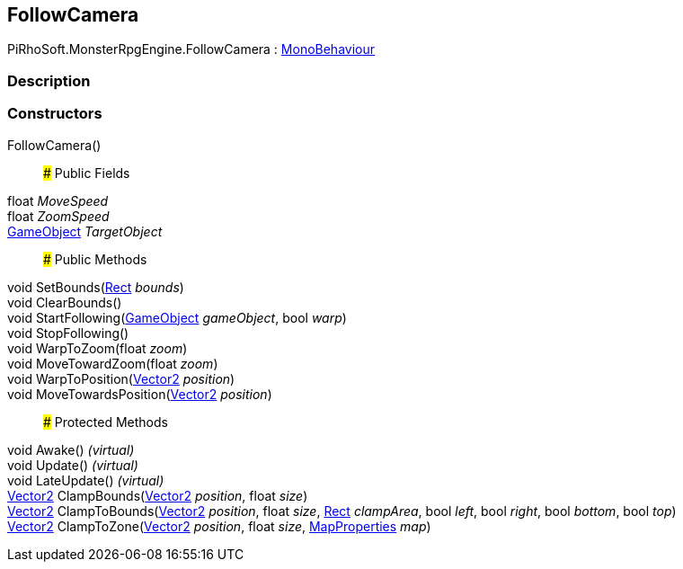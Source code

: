 [#reference/follow-camera]

## FollowCamera

PiRhoSoft.MonsterRpgEngine.FollowCamera : https://docs.unity3d.com/ScriptReference/MonoBehaviour.html[MonoBehaviour^]

### Description

### Constructors

FollowCamera()::

### Public Fields

float _MoveSpeed_::

float _ZoomSpeed_::

https://docs.unity3d.com/ScriptReference/GameObject.html[GameObject^] _TargetObject_::

### Public Methods

void SetBounds(https://docs.unity3d.com/ScriptReference/Rect.html[Rect^] _bounds_)::

void ClearBounds()::

void StartFollowing(https://docs.unity3d.com/ScriptReference/GameObject.html[GameObject^] _gameObject_, bool _warp_)::

void StopFollowing()::

void WarpToZoom(float _zoom_)::

void MoveTowardZoom(float _zoom_)::

void WarpToPosition(https://docs.unity3d.com/ScriptReference/Vector2.html[Vector2^] _position_)::

void MoveTowardsPosition(https://docs.unity3d.com/ScriptReference/Vector2.html[Vector2^] _position_)::

### Protected Methods

void Awake() _(virtual)_::

void Update() _(virtual)_::

void LateUpdate() _(virtual)_::

https://docs.unity3d.com/ScriptReference/Vector2.html[Vector2^] ClampBounds(https://docs.unity3d.com/ScriptReference/Vector2.html[Vector2^] _position_, float _size_)::

https://docs.unity3d.com/ScriptReference/Vector2.html[Vector2^] ClampToBounds(https://docs.unity3d.com/ScriptReference/Vector2.html[Vector2^] _position_, float _size_, https://docs.unity3d.com/ScriptReference/Rect.html[Rect^] _clampArea_, bool _left_, bool _right_, bool _bottom_, bool _top_)::

https://docs.unity3d.com/ScriptReference/Vector2.html[Vector2^] ClampToZone(https://docs.unity3d.com/ScriptReference/Vector2.html[Vector2^] _position_, float _size_, <<reference/map-properties.html,MapProperties>> _map_)::